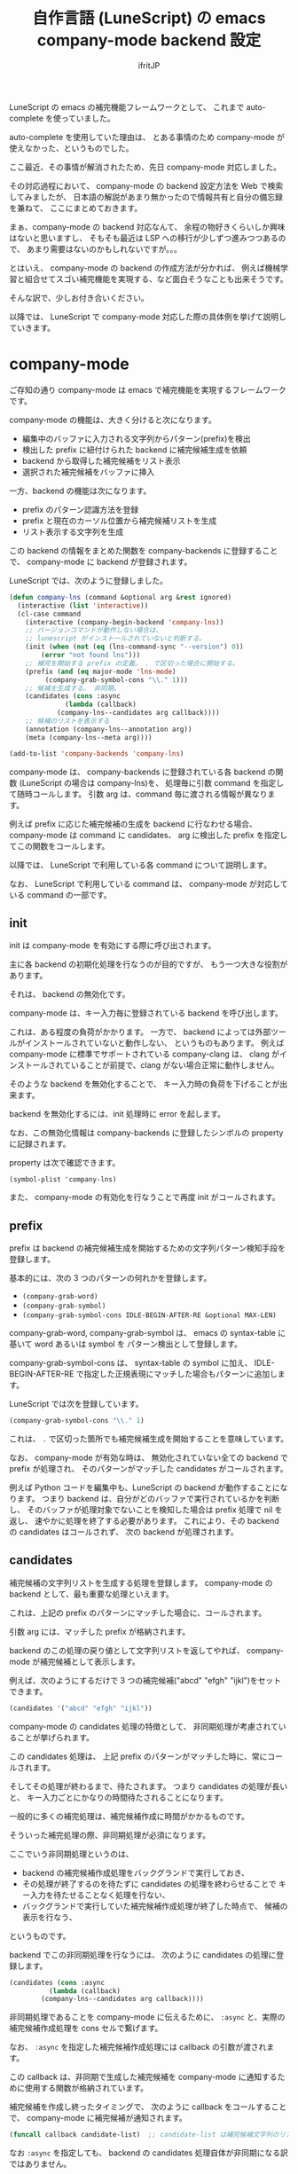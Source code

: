 #+TITLE: 自作言語 (LuneScript) の emacs company-mode backend 設定
#+AUTHOR: ifritJP
#+LANGUAGE: ja
#+EMAIL: 
#+OPTIONS: ^:{}
#+STARTUP: nofold

LuneScript の emacs の補完機能フレームワークとして、
これまで auto-complete を使っていました。

auto-complete を使用していた理由は、
とある事情のため company-mode が使えなかった、というものでした。

ここ最近、その事情が解消されたため、先日 company-mode 対応しました。

その対応過程において、
company-mode の backend 設定方法を Web で検索してみましたが、
日本語の解説があまり無かったので情報共有と自分の備忘録を兼ねて、
ここにまとめておきます。

まぁ、company-mode の backend 対応なんて、
余程の物好きくらいしか興味はないと思いますし、
そもそも最近は LSP への移行が少しずつ進みつつあるので、
あまり需要はないのかもしれないですが。。。


とはいえ、 company-mode の backend の作成方法が分かれば、
例えば機械学習と組合せてスゴい補完機能を実現する、など面白そうなことも出来そうです。

そんな訳で、少しお付き合いください。

以降では、 LuneScript で company-mode 対応した際の具体例を挙げて説明していきます。

* company-mode

ご存知の通り company-mode は emacs で補完機能を実現するフレームワークです。

company-mode の機能は、大きく分けると次になります。

- 編集中のバッファに入力される文字列からパターン(prefix)を検出
- 検出した prefix に紐付けられた backend に補完候補生成を依頼
- backend から取得した補完候補をリスト表示
- 選択された補完候補をバッファに挿入

一方、backend の機能は次になります。

- prefix のパターン認識方法を登録
- prefix と現在のカーソル位置から補完候補リストを生成
- リスト表示する文字列を生成

この backend の情報をまとめた関数を company-backends に登録することで、
company-mode に backend が登録されます。

LuneScript では、次のように登録しました。

#+BEGIN_SRC el
(defun company-lns (command &optional arg &rest ignored)
  (interactive (list 'interactive))
  (cl-case command
    (interactive (company-begin-backend 'company-lns))
    ;; バージョンコマンドが動作しない場合は、
    ;; lunescript がインストールされていないと判断する。
    (init (when (not (eq (lns-command-sync "--version") 0))
	    (error "not found lns")))
    ;; 補完を開始する prefix の定義。 . で区切った場合に開始する。
    (prefix (and (eq major-mode 'lns-mode)
		 (company-grab-symbol-cons "\\." 1)))
    ;; 候補を生成する。 非同期。
    (candidates (cons :async
		      (lambda (callback)
			(company-lns--candidates arg callback))))
    ;; 候補のリストを表示する
    (annotation (company-lns--annotation arg))
    (meta (company-lns--meta arg))))

(add-to-list 'company-backends 'company-lns)
#+END_SRC

company-mode は、
company-backends に登録されている各 backend の関数
(LuneScript の場合は company-lns)を、
処理毎に引数 command を指定して随時コールします。
引数 arg は、command 毎に渡される情報が異なります。


例えば prefix に応じた補完候補の生成を backend に行なわせる場合、
company-mode は command に candidates、
arg に検出した prefix を指定してこの関数をコールします。

以降では、 LuneScript で利用している各 command について説明します。

なお、 LuneScript で利用している command は、
company-mode が対応している command の一部です。

** init

init は company-mode を有効にする際に呼び出されます。

主に各 backend の初期化処理を行なうのが目的ですが、
もう一つ大きな役割があります。

それは、 backend の無効化です。

company-mode は、キー入力毎に登録されている backend を呼び出します。

これは、ある程度の負荷がかかります。
一方で、 backend によっては外部ツールがインストールされていないと動作しない、
というものもあります。
例えば company-mode に標準でサポートされている company-clang は、
clang がインストールされていることが前提で、clang がない場合正常に動作しません。

そのような backend を無効化することで、
キー入力時の負荷を下げることが出来ます。

backend を無効化するには、init 処理時に error を起します。

なお、この無効化情報は company-backends に登録したシンボルの property に記録されます。

property は次で確認できます。

: (symbol-plist 'company-lns)

また、 company-mode の有効化を行なうことで再度 init がコールされます。


** prefix

prefix は backend の補完候補生成を開始するための文字列パターン検知手段を登録します。

基本的には、次の 3 つのパターンの何れかを登録します。

- =(company-grab-word)=
- =(company-grab-symbol)=
- =(company-grab-symbol-cons IDLE-BEGIN-AFTER-RE &optional MAX-LEN)=

company-grab-word, company-grab-symbol は、
emacs の syntax-table に基いて word あるいは symbol を
パターン検出として登録します。

company-grab-symbol-cons は、 syntax-table の symbol に加え、
IDLE-BEGIN-AFTER-RE で指定した正規表現にマッチした場合もパターンに追加します。

LuneScript では次を登録しています。

#+BEGIN_SRC el
(company-grab-symbol-cons "\\." 1)
#+END_SRC

これは、 =.= で区切った箇所でも補完候補生成を開始することを意味しています。


なお、 company-mode が有効な時は、
無効化されていない全ての backend で prefix が処理され、
そのパターンがマッチした candidates がコールされます。

例えば Python コードを編集中も、LuneScript の backend が動作することになります。
つまり backend は、自分がどのバッファで実行されているかを判断し、
そのバッファが処理対象でないことを検知した場合は prefix 処理で nil を返し、
速やかに処理を終了する必要があります。
これにより、その backend の candidates はコールされず、
次の backend が処理されます。
   
** candidates

補完候補の文字列リストを生成する処理を登録します。
company-mode の backend として、最も重要な処理といえます。

これは、上記の prefix のパターンにマッチした場合に、コールされます。

引数 arg には、マッチした prefix が格納されます。

backend のこの処理の戻り値として文字列リストを返してやれば、
company-mode が補完候補として表示します。

例えば、次のようにするだけで 3 つの補完候補("abcd" "efgh" "ijkl")をセットできます。

#+BEGIN_SRC el
 (candidates '("abcd" "efgh" "ijkl"))
#+END_SRC

company-mode の candidates 処理の特徴として、
非同期処理が考慮されていることが挙げられます。

この candidates 処理は、
上記 prefix のパターンがマッチした時に、常にコールされます。

そしてその処理が終わるまで、待たされます。
つまり candidates の処理が長いと、
キー入力ごとにかなりの時間待たされることになります。

一般的に多くの補完処理は、補完候補作成に時間がかかるものです。

そういった補完処理の際、非同期処理が必須になります。

ここでいう非同期処理というのは、

- backend の補完候補作成処理をバックグランドで実行しておき、
- その処理が終了するのを待たずに candidates の処理を終わらせることで
  キー入力を待たせることなく処理を行ない、
- バックグランドで実行していた補完候補作成処理が終了した時点で、
  候補の表示を行なう、

というものです。

backend でこの非同期処理を行なうには、
次のように candidates の処理に登録します。

#+BEGIN_SRC el
    (candidates (cons :async
		      (lambda (callback)
			(company-lns--candidates arg callback))))
#+END_SRC

非同期処理であることを company-mode に伝えるために、
=:async= と、実際の補完候補作成処理を cons セルで繋げます。

なお、 =:async= を指定した補完候補作成処理には callback の引数が渡されます。

この callback は、非同期で生成した補完候補を
company-mode に通知するために使用する関数が格納されています。

補完候補を作成し終ったタイミングで、
次のように callback をコールすることで、 company-mode に補完候補が通知されます。

#+BEGIN_SRC el
(funcall callback candidate-list)  ;; candidate-list は補完候補文字列のリスト
#+END_SRC

なお =:async= を指定しても、
backend の candidates 処理自体が非同期になる訳ではありません。

elisp は原則全てが同期処理です。
例外として外部プロセスは非同期処理が可能です。

つまり、 candidates 処理を非同期にするには、
外部プロセスで処理を行なうことが前提です。

ただし emacs26 以降で elisp 自体にスレッドが追加になったので、
プロセスである必要はないです。
とはいえ、そもそも elisp のパフォーマンスには難があります。
スレッド化しても elisp の処理が早くなる訳ではないので、
外部プロセスにまかせるのが無難でしょう。


** annotation

company-mode は candidates でセットされた補完候補の文字列リストで渡された
文字列をリスト表示します。
そして、リストから文字列が選択されると、その文字列をバッファに挿入します。

このリスト表示する際、
その文字列の付加的な説明文を生成するのがこの annotation 処理です。

この annotation で生成した文字列は、candidates の文字列に続けて表示されます。

例えば次の画像では enum Test の値の補完候補をリスト表示していますが、
Bar, Baz, Foo が補完候補文字列のリストであり、
そのとなりの =: Test= が annotation です。

[[https://ifritjp.github.io/doc/emacs/company-mode.png]]

この =: Test= は annotation なので、
補完決定時にバッファに挿入されることはありません。

annotation では、表示する candidates の文字列が引数 arg に格納されます。

company-mode では、 candidates で補完候補文字列リストを生成する際に、
補完候補文字列の property に propertize で annotation などのメタ情報を付加し、
各 command で get-text-property を使用して、
その property にアクセスして情報を取得することを想定してデザインされています。


なお、 annotation はリストに表示されるため、詳細情報を表示するのには向いていません。

詳細情報を表示する場合、次の meta を利用します。
   
** meta

meta は、 annotation と同様に補完候補文字列の付加的な説明文を生成します。

ただし、 annotation は補完候補リストに表示されていたのに対し、
meta は mini-buffer に表示されます。
   
** post-completion

現状 LuneScript では post-completion を利用していませんが、
使用する可能性が高いであろうと予想されるこの command について簡単に説明します。

post-completion は選択した補完候補をバッファに展開した後にコールされます。

company-mode は、この command をコールした後に何かをする訳ではなく、
あくまで backend に補完の展開完了を通知するだけです。

backend は、この通知を受けて backend 独自の処理をします。
例えば、展開した補完を整形したり snippet をさらに展開するなどです。


* 最後に

以上で company-mode の backend 設定に必要な基礎知識は揃ったと思います。

auto-complete の backend の設定に比べると、だいぶ簡単になった気がします。

/auto-complete 対応した時は lexical-binding を使えなかった、というのも大きいですが。。/

是非、面白くて革新的な backend を作成してください。
